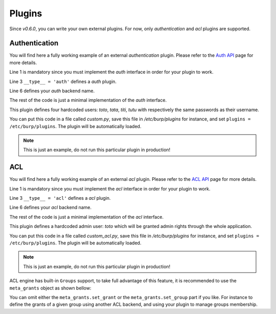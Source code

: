 Plugins
=======

Since *v0.6.0*, you can write your own external plugins.
For now, only *authentication* and *acl* plugins are supported.

Authentication
--------------

You will find here a fully working example of an external *authentication*
plugin.
Please refer to the `Auth API <auth.html>`_ page for more details.

.. code-block:: python
    :linenos:

    from burpui.misc.auth import interface

    __type__ = 'auth'

    class UserHandler(interface.BUIhandler):
        name = 'CUSTOM'
        priority = 1000

        def __init__(self, app):
            self.users = {
                'toto': CustomUser('toto', 'toto'),
                'tata': CustomUser('tata', 'tata'),
                'titi': CustomUser('titi', 'titi'),
                'tutu': CustomUser('tutu', 'tutu'),
            }

        def user(self, name):
            return self.users.get(name, None)

        @property
        def loader(self):
            return self

    class CustomUser(interface.BUIuser):
        def __init__(self, name, password):
            self.name = self.id = name
            self.password = password

        def login(self, passwd):
            self.authenticated = passwd == self.password
            return self.authenticated


Line 1 is mandatory since you must implement the *auth* interface in order for
your plugin to work.

Line 3 ``__type__ = 'auth'`` defines a *auth* plugin.

Line 6 defines your *auth* backend name.

The rest of the code is just a minimal implementation of the *auth* interface.

This plugin defines four hardcoded users: *toto*, *tata*, *titi*, *tutu* with
respectively the same passwords as their username.

You can put this code in a file called *custom.py*, save this file in
*/etc/burp/plugins* for instance, and set ``plugins = /etc/burp/plugins``.
The plugin will be automatically loaded.

.. note:: This is just an example, do not run this particular plugin in production!

ACL
---

You will find here a fully working example of an external *acl* plugin.
Please refer to the `ACL API <acl.html>`_ page for more details.

.. code-block:: python
    :linenos:

        from burpui.misc.acl import interface

        __type__ = 'acl'

        class ACLloader(interface.BUIaclLoader):
            name = 'CUSTOM:ACL'
            priority = 1000

            def __init__(self, app):
                self.app = app
                self.admin = 'toto'
                self._acl = CustomACL(self)

            @property
            def acl(self):
                return self._acl

            @property
            def grants(self):
                return None

            @property
            def groups(self):
                return None


        class CustomACL(interface.BUIacl):

            def __init__(self, loader):
                self.loader = loader

            def is_admin(self, username=None):
                if not username:
                    return False
                return username == self.loader.admin

            def is_moderator(self, username=None):
                if not username:
                    return False
                return username == self.loader.admin

            def is_client_rw(self, username=None, client=None, server=None):
                if not username:
                    return False
                return username == self.loader.admin

            def is_client_allowed(self, username=None, client=None, server=None):
                if not username:
                    return False
                return username == self.loader.admin

            def is_server_rw(self, username=None, server=None):
                if not username:
                    return False
                return username == self.loader.admin

            def is_server_allowed(self, username=None, server=None):
                if not username:
                    return False
                return username == self.loader.admin


Line 1 is mandatory since you must implement the *acl* interface in order for
your plugin to work.

Line 3 ``__type__ = 'acl'`` defines a *acl* plugin.

Line 6 defines your *acl* backend name.

The rest of the code is just a minimal implementation of the *acl* interface.

This plugin defines a hardcoded admin user: *toto* which will be granted admin
rights through the whole application.

You can put this code in a file called *custom_acl.py*, save this file in
*/etc/burp/plugins* for instance, and set ``plugins = /etc/burp/plugins``.
The plugin will be automatically loaded.

.. note:: This is just an example, do not run this particular plugin in production!


ACL engine has built-in ``Groups`` support, to take full advantage of this
feature, it is recommended to use the ``meta_grants`` object as shown bellow:

.. code-block:: python
    :linenos:

        from burpui.misc.acl.meta import meta_grants
        from burpui.misc.acl import interface

        from six import iteritems

        __type__ = 'acl'

        class ACLloader(interface.BUIaclLoader):
            name = 'CUSTOM2:ACL'
            priority = 1001

            _groups = {
                'gp1': {
                    'grants': 'server1, server2',
                    'members': ['user1'],
                },
            }

            def __init__(self, app):
                self.app = app
                self.admin = 'toto'
                for gname, content in iteritems(self._groups):
                    meta_grants.set_group(gname, content['members'])
                    meta_grants.set_grant(gname, content['grants'])
                self._acl = meta_grants

            @property
            def acl(self):
                return self._acl

            @property
            def grants(self):
                return self.acl.grants

            @property
            def groups(self):
                return self._groups


You can omit either the ``meta_grants.set_grant`` or the
``meta_grants.set_group`` part if you like. For instance to define the grants
of a given group using another ACL backend, and using your plugin to manage
groups membership.

